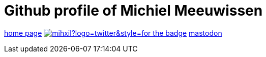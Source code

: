 # Github profile of Michiel Meeuwissen

link:https://meeuw.org[home page]
image:https://img.shields.io/twitter/follow/mihxil?logo=twitter&style=for-the-badge[link=https://twitter.com/mihxil]
https://esperanto.masto.host/@mihxil["mastodon" rel=me]
